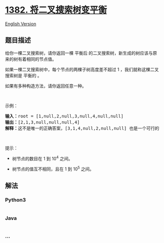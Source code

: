 * [[https://leetcode-cn.com/problems/balance-a-binary-search-tree][1382.
将二叉搜索树变平衡]]
  :PROPERTIES:
  :CUSTOM_ID: 将二叉搜索树变平衡
  :END:
[[./solution/1300-1399/1382.Balance a Binary Search Tree/README_EN.org][English
Version]]

** 题目描述
   :PROPERTIES:
   :CUSTOM_ID: 题目描述
   :END:

#+begin_html
  <!-- 这里写题目描述 -->
#+end_html

#+begin_html
  <p>
#+end_html

给你一棵二叉搜索树，请你返回一棵 平衡后 的二叉搜索树，新生成的树应该与原来的树有着相同的节点值。

#+begin_html
  </p>
#+end_html

#+begin_html
  <p>
#+end_html

如果一棵二叉搜索树中，每个节点的两棵子树高度差不超过 1
，我们就称这棵二叉搜索树是 平衡的 。

#+begin_html
  </p>
#+end_html

#+begin_html
  <p>
#+end_html

如果有多种构造方法，请你返回任意一种。

#+begin_html
  </p>
#+end_html

#+begin_html
  <p>
#+end_html

 

#+begin_html
  </p>
#+end_html

#+begin_html
  <p>
#+end_html

示例：

#+begin_html
  </p>
#+end_html

#+begin_html
  <p>
#+end_html

#+begin_html
  </p>
#+end_html

#+begin_html
  <pre><strong>输入：</strong>root = [1,null,2,null,3,null,4,null,null]
  <strong>输出：</strong>[2,1,3,null,null,null,4]
  <strong>解释：</strong>这不是唯一的正确答案，[3,1,4,null,2,null,null] 也是一个可行的构造方案。
  </pre>
#+end_html

#+begin_html
  <p>
#+end_html

 

#+begin_html
  </p>
#+end_html

#+begin_html
  <p>
#+end_html

提示：

#+begin_html
  </p>
#+end_html

#+begin_html
  <ul>
#+end_html

#+begin_html
  <li>
#+end_html

树节点的数目在 1 到 10^4 之间。

#+begin_html
  </li>
#+end_html

#+begin_html
  <li>
#+end_html

树节点的值互不相同，且在 1 到 10^5 之间。

#+begin_html
  </li>
#+end_html

#+begin_html
  </ul>
#+end_html

** 解法
   :PROPERTIES:
   :CUSTOM_ID: 解法
   :END:

#+begin_html
  <!-- 这里可写通用的实现逻辑 -->
#+end_html

#+begin_html
  <!-- tabs:start -->
#+end_html

*** *Python3*
    :PROPERTIES:
    :CUSTOM_ID: python3
    :END:

#+begin_html
  <!-- 这里可写当前语言的特殊实现逻辑 -->
#+end_html

#+begin_src python
#+end_src

*** *Java*
    :PROPERTIES:
    :CUSTOM_ID: java
    :END:

#+begin_html
  <!-- 这里可写当前语言的特殊实现逻辑 -->
#+end_html

#+begin_src java
#+end_src

*** *...*
    :PROPERTIES:
    :CUSTOM_ID: section
    :END:
#+begin_example
#+end_example

#+begin_html
  <!-- tabs:end -->
#+end_html
